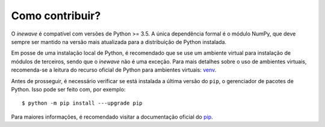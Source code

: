 Como contribuir?
=================

O *inewave* é compatível com versões de Python >= 3.5. A única dependência formal é o módulo NumPy, que deve sempre ser mantido na versão mais atualizada para a distribuição de Python instalada.

Em posse de uma instalação local de Python, é recomendado que se use um ambiente virtual para instalação de módulos de terceiros, sendo que o *inewave* não é uma exceção.
Para mais detalhes sobre o uso de ambientes virtuais, recomenda-se a leitura do recurso oficial de Python para ambientes virtuais: `venv <https://docs.python.org/3/library/venv.html>`_.

Antes de prosseguir, é necessário verificar se está instalada a última versão do ``pip``, o gerenciador de pacotes de Python. Isso pode ser feito com, por exemplo::

    $ python -m pip install ---upgrade pip

Para maiores informações, é recomendado visitar a documentação oficial do `pip <https://pip.pypa.io/en/stable/installing/>`_.
